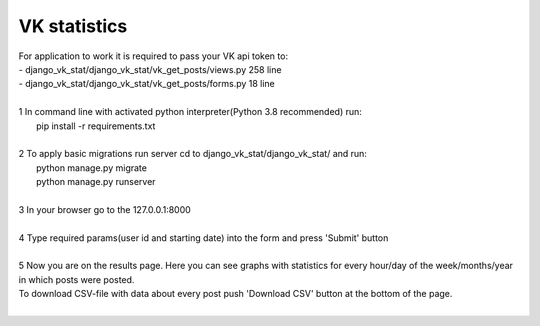 =====================
VK statistics
=====================
| For application to work it is required to pass your VK api token to:
| - django_vk_stat/django_vk_stat/vk_get_posts/views.py 258 line
| - django_vk_stat/django_vk_stat/vk_get_posts/forms.py 18 line
|
| 1 In command line with activated python interpreter(Python 3.8 recommended) run:
|   pip install -r requirements.txt
|
| 2 To apply basic migrations run server cd to django_vk_stat/django_vk_stat/ and run:
|   python manage.py migrate
|   python manage.py runserver
|
| 3 In your browser go to the 127.0.0.1:8000
|
| 4 Type required params(user id and starting date) into the form and press 'Submit' button
|
| 5 Now you are on the results page. Here you can see graphs with statistics for every hour/day of the week/months/year in which posts were posted.
| To download CSV-file with data about every post push 'Download CSV' button at the bottom of the page.
|
